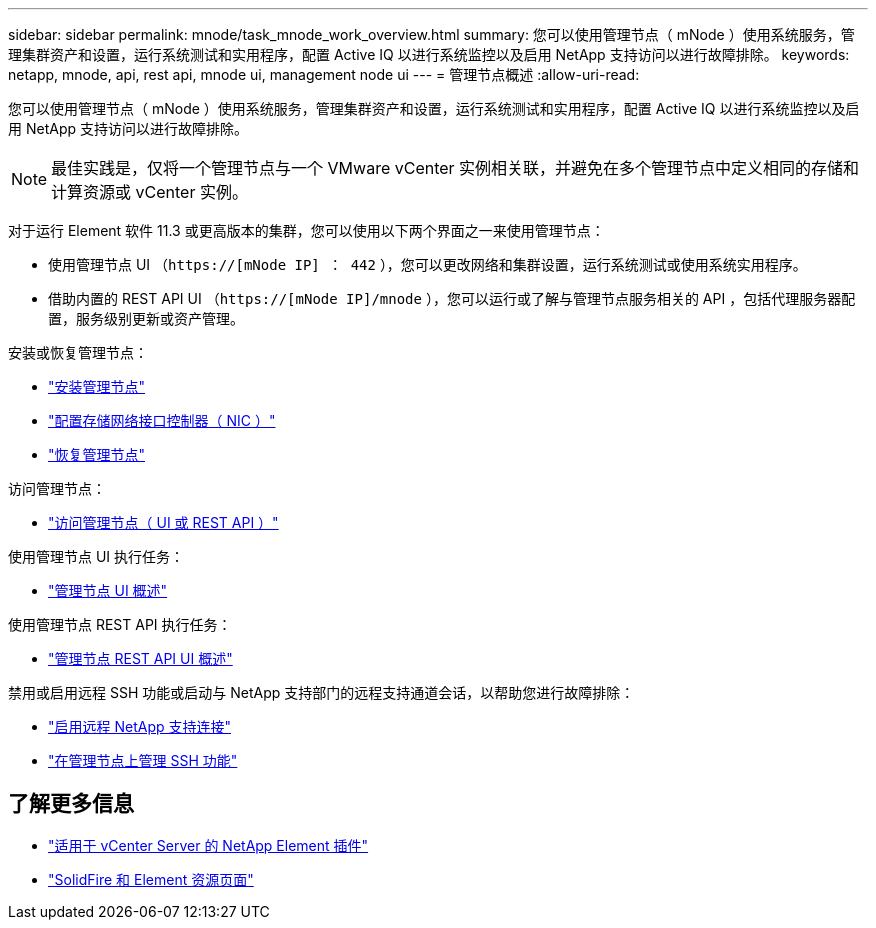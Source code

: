 ---
sidebar: sidebar 
permalink: mnode/task_mnode_work_overview.html 
summary: 您可以使用管理节点（ mNode ）使用系统服务，管理集群资产和设置，运行系统测试和实用程序，配置 Active IQ 以进行系统监控以及启用 NetApp 支持访问以进行故障排除。 
keywords: netapp, mnode, api, rest api, mnode ui, management node ui 
---
= 管理节点概述
:allow-uri-read: 


[role="lead"]
您可以使用管理节点（ mNode ）使用系统服务，管理集群资产和设置，运行系统测试和实用程序，配置 Active IQ 以进行系统监控以及启用 NetApp 支持访问以进行故障排除。


NOTE: 最佳实践是，仅将一个管理节点与一个 VMware vCenter 实例相关联，并避免在多个管理节点中定义相同的存储和计算资源或 vCenter 实例。

对于运行 Element 软件 11.3 或更高版本的集群，您可以使用以下两个界面之一来使用管理节点：

* 使用管理节点 UI （`https://[mNode IP] ： 442` ），您可以更改网络和集群设置，运行系统测试或使用系统实用程序。
* 借助内置的 REST API UI （`https://[mNode IP]/mnode` ），您可以运行或了解与管理节点服务相关的 API ，包括代理服务器配置，服务级别更新或资产管理。


安装或恢复管理节点：

* link:task_mnode_install.html["安装管理节点"]
* link:task_mnode_install_add_storage_NIC.html["配置存储网络接口控制器（ NIC ）"]
* link:task_mnode_recover.html["恢复管理节点"]


访问管理节点：

* link:task_mnode_access_ui.html["访问管理节点（ UI 或 REST API ）"]


使用管理节点 UI 执行任务：

* link:task_mnode_work_overview_UI.html["管理节点 UI 概述"]


使用管理节点 REST API 执行任务：

* link:task_mnode_work_overview_API.html["管理节点 REST API UI 概述"]


禁用或启用远程 SSH 功能或启动与 NetApp 支持部门的远程支持通道会话，以帮助您进行故障排除：

* link:task_mnode_enable_remote_support_connections.html["启用远程 NetApp 支持连接"]
* link:task_mnode_ssh_management.html["在管理节点上管理 SSH 功能"]


[discrete]
== 了解更多信息

* https://docs.netapp.com/us-en/vcp/index.html["适用于 vCenter Server 的 NetApp Element 插件"^]
* https://www.netapp.com/data-storage/solidfire/documentation["SolidFire 和 Element 资源页面"^]


